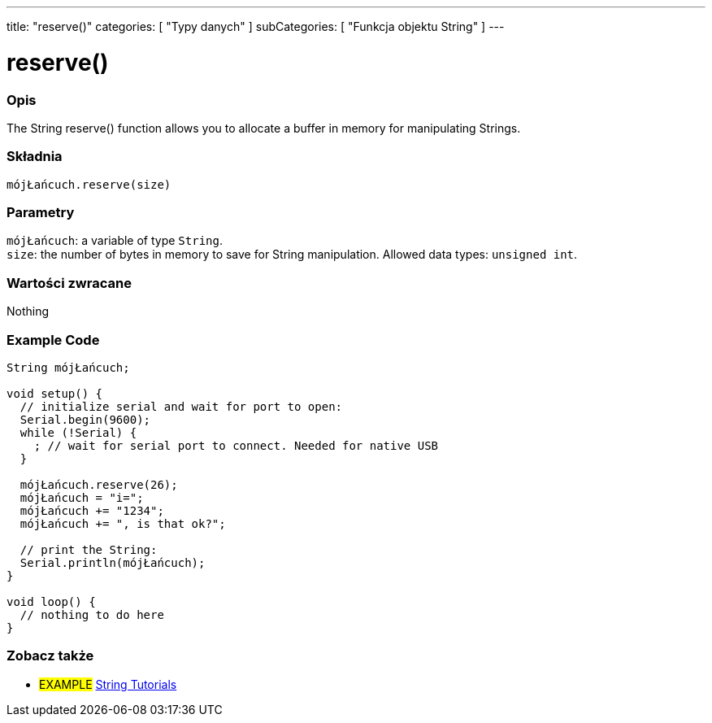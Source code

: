 ---
title: "reserve()"
categories: [ "Typy danych" ]
subCategories: [ "Funkcja objektu String" ]
---





= reserve()


// POCZĄTEK SEKCJI OPISOWEJ
[#overview]
--

[float]
=== Opis
The String reserve() function allows you to allocate a buffer in memory for manipulating Strings.

[%hardbreaks]


[float]
=== Składnia
`mójŁańcuch.reserve(size)`


[float]
=== Parametry
`mójŁańcuch`: a variable of type `String`. +
`size`: the number of bytes in memory to save for String manipulation. Allowed data types: `unsigned int`.


[float]
=== Wartości zwracane
Nothing

--
// KONIEC SEKCJI OPISOWEJ

// HOW TO USE SECTION STARTS
[#howtouse]
--

[float]
=== Example Code

[source,arduino]
----
String mójŁańcuch;

void setup() {
  // initialize serial and wait for port to open:
  Serial.begin(9600);
  while (!Serial) {
    ; // wait for serial port to connect. Needed for native USB
  }

  mójŁańcuch.reserve(26);
  mójŁańcuch = "i=";
  mójŁańcuch += "1234";
  mójŁańcuch += ", is that ok?";

  // print the String:
  Serial.println(mójŁańcuch);
}

void loop() {
  // nothing to do here
}
----
--
// KONIEC SEKCJI JAK UŻYWAĆ


// POCZĄTEK SEKCJI ZOBACZ TAKŻE
[#see_also]
--

[float]
=== Zobacz także

[role="example"]
* #EXAMPLE# https://www.arduino.cc/en/Tutorial/BuiltInExamples#strings[String Tutorials^]
--
// KONIEC SEKCJI ZOBACZ TAKŻE
